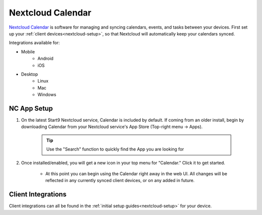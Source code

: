 .. _nc-calendar:

==================
Nextcloud Calendar
==================
`Nextcloud Calendar <https://apps.nextcloud.com/apps/calendar>`_ is software for managing and syncing calendars, events, and tasks between your devices.  First set up your :ref:`client devices<nextcloud-setup>`, so that Nextcloud will automatically keep your calendars synced.

Integrations available for:

- Mobile
    - Android
    - iOS

- Desktop
    - Linux
    - Mac
    - Windows

NC App Setup
------------
#. On the latest Start9 Nextcloud service, Calendar is included by default.  If coming from an older install, begin by downloading Calendar from your Nextcloud service's App Store (Top-right menu -> Apps).

    .. tip:: Use the "Search" function to quickly find the App you are looking for

#. Once installed/enabled, you will get a new icon in your top menu for "Calendar."  Click it to get started.

    - At this point you can begin using the Calendar right away in the web UI.  All changes will be reflected in any currently synced client devices, or on any added in future.

Client Integrations
-------------------
Client integrations can all be found in the :ref:`initial setup guides<nextcloud-setup>` for your device.
